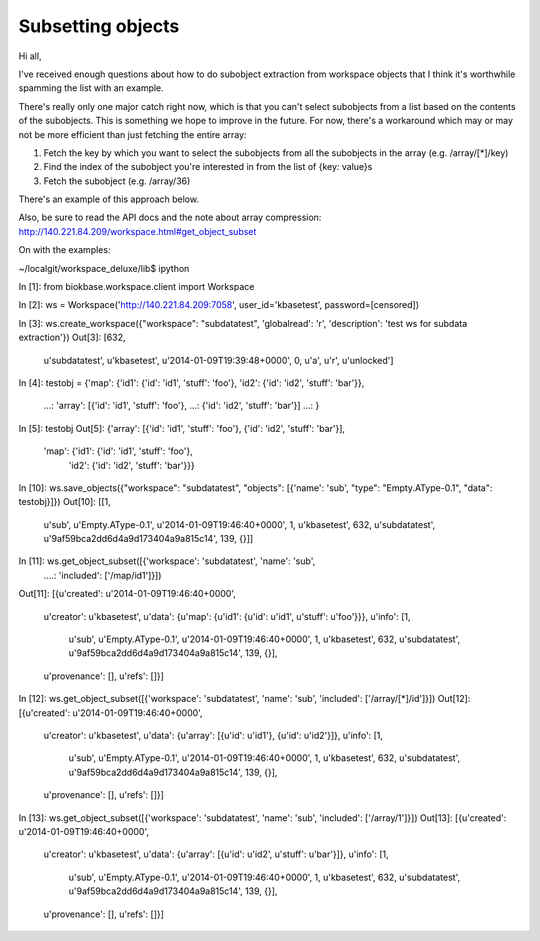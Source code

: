 Subsetting objects
==================

Hi all,

I've received enough questions about how to do subobject extraction from workspace objects that I think it's worthwhile spamming the list with an example.

There's really only one major catch right now, which is that you can't select subobjects from a list based on the contents of the subobjects. This is something we hope to improve in the future. For now, there's a workaround which may or may not be more efficient than just fetching the entire array:

1) Fetch the key by which you want to select the subobjects from all the subobjects in the array (e.g. /array/[*]/key)
2) Find the index of the subobject you're interested in from the list of {key: value}s
3) Fetch the subobject (e.g. /array/36)

There's an example of this approach below.

Also, be sure to read the API docs and the note about array compression: http://140.221.84.209/workspace.html#get_object_subset

On with the examples:

~/localgit/workspace_deluxe/lib$ ipython

In [1]: from biokbase.workspace.client import Workspace

In [2]: ws = Workspace('http://140.221.84.209:7058', user_id='kbasetest', password=[censored])

In [3]: ws.create_workspace({"workspace": "subdatatest", 'globalread': 'r', 'description': 'test ws for subdata extraction'})
Out[3]:
[632,
 u'subdatatest',
 u'kbasetest',
 u'2014-01-09T19:39:48+0000',
 0,
 u'a',
 u'r',
 u'unlocked']

In [4]: testobj = {'map': {'id1': {'id': 'id1', 'stuff': 'foo'},
'id2': {'id': 'id2', 'stuff': 'bar'}},
   ...: 'array': [{'id': 'id1', 'stuff': 'foo'},
   ...: {'id': 'id2', 'stuff': 'bar'}]
   ...: }

In [5]: testobj
Out[5]:
{'array': [{'id': 'id1', 'stuff': 'foo'}, {'id': 'id2', 'stuff': 'bar'}],
 'map': {'id1': {'id': 'id1', 'stuff': 'foo'},
  'id2': {'id': 'id2', 'stuff': 'bar'}}}

In [10]: ws.save_objects({"workspace": "subdatatest", "objects": [{'name': 'sub', "type": "Empty.AType-0.1", "data": testobj}]})
Out[10]:
[[1,
  u'sub',
  u'Empty.AType-0.1',
  u'2014-01-09T19:46:40+0000',
  1,
  u'kbasetest',
  632,
  u'subdatatest',
  u'9af59bca2dd6d4a9d173404a9a815c14',
  139,
  {}]]

In [11]: ws.get_object_subset([{'workspace': 'subdatatest', 'name': 'sub',
   ....: 'included': ['/map/id1']}])
Out[11]:
[{u'created': u'2014-01-09T19:46:40+0000',
  u'creator': u'kbasetest',
  u'data': {u'map': {u'id1': {u'id': u'id1', u'stuff': u'foo'}}},
  u'info': [1,
   u'sub',
   u'Empty.AType-0.1',
   u'2014-01-09T19:46:40+0000',
   1,
   u'kbasetest',
   632,
   u'subdatatest',
   u'9af59bca2dd6d4a9d173404a9a815c14',
   139,
   {}],
  u'provenance': [],
  u'refs': []}]

In [12]: ws.get_object_subset([{'workspace': 'subdatatest', 'name': 'sub',
'included': ['/array/[*]/id']}])
Out[12]:
[{u'created': u'2014-01-09T19:46:40+0000',
  u'creator': u'kbasetest',
  u'data': {u'array': [{u'id': u'id1'}, {u'id': u'id2'}]},
  u'info': [1,
   u'sub',
   u'Empty.AType-0.1',
   u'2014-01-09T19:46:40+0000',
   1,
   u'kbasetest',
   632,
   u'subdatatest',
   u'9af59bca2dd6d4a9d173404a9a815c14',
   139,
   {}],
  u'provenance': [],
  u'refs': []}]

In [13]: ws.get_object_subset([{'workspace': 'subdatatest', 'name': 'sub',
'included': ['/array/1']}])
Out[13]:
[{u'created': u'2014-01-09T19:46:40+0000',
  u'creator': u'kbasetest',
  u'data': {u'array': [{u'id': u'id2', u'stuff': u'bar'}]},
  u'info': [1,
   u'sub',
   u'Empty.AType-0.1',
   u'2014-01-09T19:46:40+0000',
   1,
   u'kbasetest',
   632,
   u'subdatatest',
   u'9af59bca2dd6d4a9d173404a9a815c14',
   139,
   {}],
  u'provenance': [],
  u'refs': []}]

   
   
.. todo::
   subdata example
